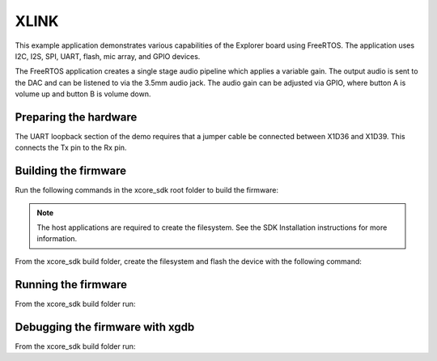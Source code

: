 ##############
XLINK
##############

This example application demonstrates various capabilities of the Explorer board using FreeRTOS. The application uses I2C, I2S, SPI, UART, flash, mic array, and GPIO devices.

The FreeRTOS application creates a single stage audio pipeline which applies a variable gain. The output audio is sent to the DAC and can be listened to via the 3.5mm audio jack. The audio gain can be adjusted via GPIO, where button A is volume up and button B is volume down.

**********************
Preparing the hardware
**********************

The UART loopback section of the demo requires that a jumper cable be connected
between X1D36 and X1D39. This connects the Tx pin to the Rx pin.

*********************
Building the firmware
*********************

Run the following commands in the xcore_sdk root folder to build the firmware:

.. tab:: Linux and Mac

    .. code-block:: console

        cmake -B build -DCMAKE_TOOLCHAIN_FILE=xmos_cmake_toolchain/xs3a.cmake
        cd build
        make example_freertos_xlink

.. tab:: Windows

    .. code-block:: console

        cmake -G "NMake Makefiles" -B build -DCMAKE_TOOLCHAIN_FILE=xmos_cmake_toolchain/xs3a.cmake
        cd build
        nmake example_freertos_xlink

.. note::
   The host applications are required to create the filesystem.  See the SDK Installation instructions for more information.

From the xcore_sdk build folder, create the filesystem and flash the device with the following command:

.. tab:: Linux and Mac

    .. code-block:: console

        make flash_fs_example_freertos_xlink

.. tab:: Windows

    .. code-block:: console

        nmake flash_fs_example_freertos_xlink

********************
Running the firmware
********************

From the xcore_sdk build folder run:

.. tab:: Linux and Mac

    .. code-block:: console

        make run_example_freertos_xlink

.. tab:: Windows

    .. code-block:: console

        nmake run_example_freertos_xlink


********************************
Debugging the firmware with xgdb
********************************

From the xcore_sdk build folder run:

.. tab:: Linux and Mac

    .. code-block:: console

        make debug_example_freertos_xlink

.. tab:: Windows

    .. code-block:: console

        nmake debug_example_freertos_xlink
